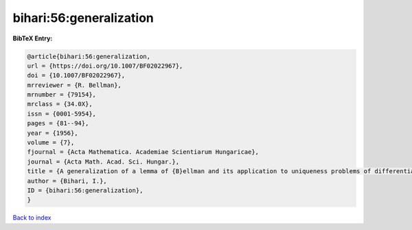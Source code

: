 bihari:56:generalization
========================

.. :cite:t:`bihari:56:generalization`

.. bibliography:: ../../All.bib

**BibTeX Entry:**

.. code-block:: bibtex

   @article{bihari:56:generalization,
   url = {https://doi.org/10.1007/BF02022967},
   doi = {10.1007/BF02022967},
   mrreviewer = {R. Bellman},
   mrnumber = {79154},
   mrclass = {34.0X},
   issn = {0001-5954},
   pages = {81--94},
   year = {1956},
   volume = {7},
   fjournal = {Acta Mathematica. Academiae Scientiarum Hungaricae},
   journal = {Acta Math. Acad. Sci. Hungar.},
   title = {A generalization of a lemma of {B}ellman and its application to uniqueness problems of differential equations},
   author = {Bihari, I.},
   ID = {bihari:56:generalization},
   }

`Back to index <../index>`_
